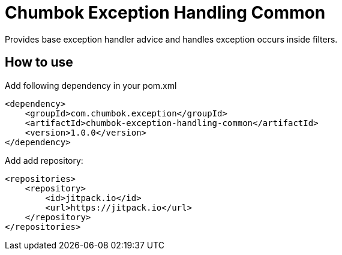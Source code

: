 # Chumbok Exception Handling Common

Provides base exception handler advice and handles exception occurs inside filters.


## How to use

Add following dependency in your pom.xml
```
<dependency>
    <groupId>com.chumbok.exception</groupId>
    <artifactId>chumbok-exception-handling-common</artifactId>
    <version>1.0.0</version>
</dependency>
```

Add add repository:
```
<repositories>
    <repository>
        <id>jitpack.io</id>
        <url>https://jitpack.io</url>
    </repository>
</repositories>
```
